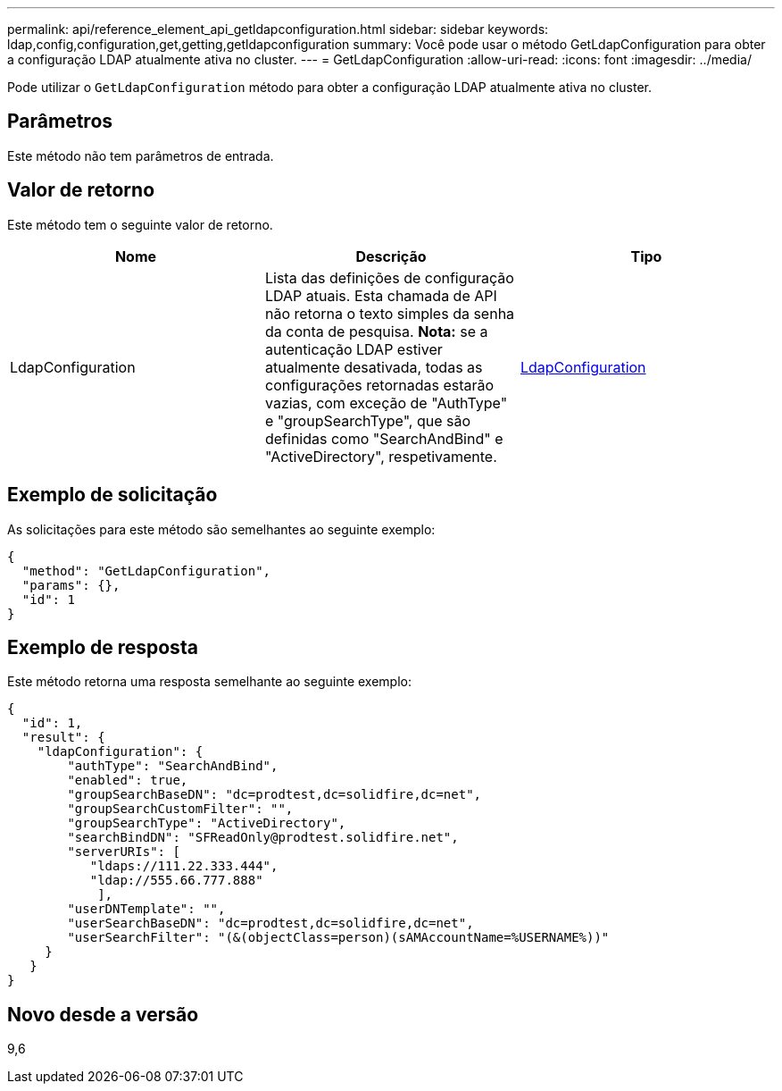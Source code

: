 ---
permalink: api/reference_element_api_getldapconfiguration.html 
sidebar: sidebar 
keywords: ldap,config,configuration,get,getting,getldapconfiguration 
summary: Você pode usar o método GetLdapConfiguration para obter a configuração LDAP atualmente ativa no cluster. 
---
= GetLdapConfiguration
:allow-uri-read: 
:icons: font
:imagesdir: ../media/


[role="lead"]
Pode utilizar o `GetLdapConfiguration` método para obter a configuração LDAP atualmente ativa no cluster.



== Parâmetros

Este método não tem parâmetros de entrada.



== Valor de retorno

Este método tem o seguinte valor de retorno.

|===
| Nome | Descrição | Tipo 


 a| 
LdapConfiguration
 a| 
Lista das definições de configuração LDAP atuais. Esta chamada de API não retorna o texto simples da senha da conta de pesquisa. *Nota:* se a autenticação LDAP estiver atualmente desativada, todas as configurações retornadas estarão vazias, com exceção de "AuthType" e "groupSearchType", que são definidas como "SearchAndBind" e "ActiveDirectory", respetivamente.
 a| 
xref:reference_element_api_ldapconfiguration.adoc[LdapConfiguration]

|===


== Exemplo de solicitação

As solicitações para este método são semelhantes ao seguinte exemplo:

[listing]
----
{
  "method": "GetLdapConfiguration",
  "params": {},
  "id": 1
}
----


== Exemplo de resposta

Este método retorna uma resposta semelhante ao seguinte exemplo:

[listing]
----
{
  "id": 1,
  "result": {
    "ldapConfiguration": {
        "authType": "SearchAndBind",
        "enabled": true,
        "groupSearchBaseDN": "dc=prodtest,dc=solidfire,dc=net",
        "groupSearchCustomFilter": "",
        "groupSearchType": "ActiveDirectory",
        "searchBindDN": "SFReadOnly@prodtest.solidfire.net",
        "serverURIs": [
           "ldaps://111.22.333.444",
           "ldap://555.66.777.888"
            ],
        "userDNTemplate": "",
        "userSearchBaseDN": "dc=prodtest,dc=solidfire,dc=net",
        "userSearchFilter": "(&(objectClass=person)(sAMAccountName=%USERNAME%))"
     }
   }
}
----


== Novo desde a versão

9,6
